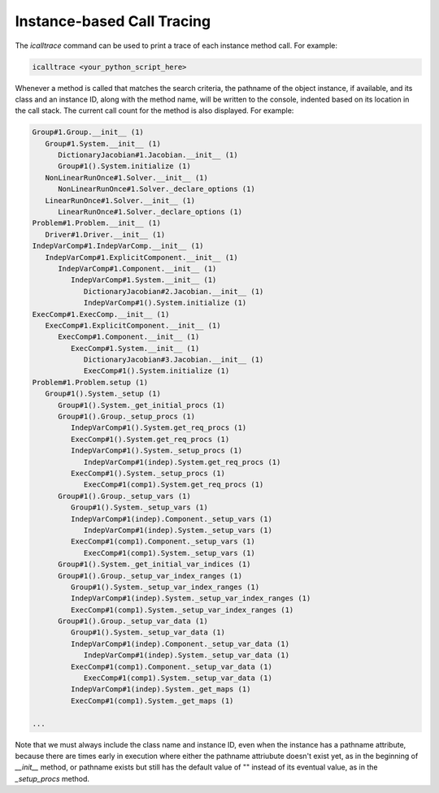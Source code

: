 ***************************
Instance-based Call Tracing
***************************

The `icalltrace` command can be used to print a trace of each instance method call.  For example:

.. code::

   icalltrace <your_python_script_here>


Whenever a method is called that matches the search criteria, the pathname of the object instance, if
available, and its class and an instance ID, along with the method name, will be written to the
console, indented based on its location in the call stack.  The current call count for the method
is also displayed.   For example:


.. code-block:: none

   Group#1.Group.__init__ (1)
      Group#1.System.__init__ (1)
         DictionaryJacobian#1.Jacobian.__init__ (1)
         Group#1().System.initialize (1)
      NonLinearRunOnce#1.Solver.__init__ (1)
         NonLinearRunOnce#1.Solver._declare_options (1)
      LinearRunOnce#1.Solver.__init__ (1)
         LinearRunOnce#1.Solver._declare_options (1)
   Problem#1.Problem.__init__ (1)
      Driver#1.Driver.__init__ (1)
   IndepVarComp#1.IndepVarComp.__init__ (1)
      IndepVarComp#1.ExplicitComponent.__init__ (1)
         IndepVarComp#1.Component.__init__ (1)
            IndepVarComp#1.System.__init__ (1)
               DictionaryJacobian#2.Jacobian.__init__ (1)
               IndepVarComp#1().System.initialize (1)
   ExecComp#1.ExecComp.__init__ (1)
      ExecComp#1.ExplicitComponent.__init__ (1)
         ExecComp#1.Component.__init__ (1)
            ExecComp#1.System.__init__ (1)
               DictionaryJacobian#3.Jacobian.__init__ (1)
               ExecComp#1().System.initialize (1)
   Problem#1.Problem.setup (1)
      Group#1().System._setup (1)
         Group#1().System._get_initial_procs (1)
         Group#1().Group._setup_procs (1)
            IndepVarComp#1().System.get_req_procs (1)
            ExecComp#1().System.get_req_procs (1)
            IndepVarComp#1().System._setup_procs (1)
               IndepVarComp#1(indep).System.get_req_procs (1)
            ExecComp#1().System._setup_procs (1)
               ExecComp#1(comp1).System.get_req_procs (1)
         Group#1().Group._setup_vars (1)
            Group#1().System._setup_vars (1)
            IndepVarComp#1(indep).Component._setup_vars (1)
               IndepVarComp#1(indep).System._setup_vars (1)
            ExecComp#1(comp1).Component._setup_vars (1)
               ExecComp#1(comp1).System._setup_vars (1)
         Group#1().System._get_initial_var_indices (1)
         Group#1().Group._setup_var_index_ranges (1)
            Group#1().System._setup_var_index_ranges (1)
            IndepVarComp#1(indep).System._setup_var_index_ranges (1)
            ExecComp#1(comp1).System._setup_var_index_ranges (1)
         Group#1().Group._setup_var_data (1)
            Group#1().System._setup_var_data (1)
            IndepVarComp#1(indep).Component._setup_var_data (1)
               IndepVarComp#1(indep).System._setup_var_data (1)
            ExecComp#1(comp1).Component._setup_var_data (1)
               ExecComp#1(comp1).System._setup_var_data (1)
            IndepVarComp#1(indep).System._get_maps (1)
            ExecComp#1(comp1).System._get_maps (1)

   ...


Note that we must always include the class name and instance ID, even when the instance has a pathname
attribute, because there are times early in execution where either the pathname attriubute doesn't exist
yet, as in the beginning of `__init__` method, or pathname exists but still has the default value of ""
instead of its eventual value, as in the `_setup_procs` method.
